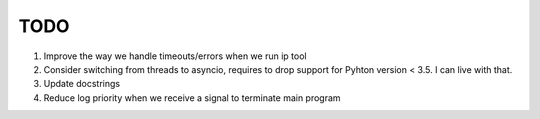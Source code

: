 TODO
====

#. Improve the way we handle timeouts/errors when we run ip tool

#. Consider switching from threads to asyncio, requires to drop support for
   Pyhton version < 3.5. I can live with that.

#. Update docstrings

#. Reduce log priority when we receive a signal to terminate main program 
